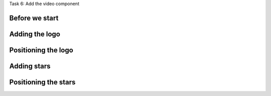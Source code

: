 .. page:: titlePage

.. class:: centredtitle

Task 6: Add the video component

.. page:: standardPage

Before we start
---------------

.. code-block::
    :include: code/task-6-before.txt

.. raw:: pdf

    PageBreak

.. code-block:: html
    :include: code/video-1.txt

.. page:: imagePage

.. image:: images/video-1.png
    :width: 22cm

.. page:: standardPage

.. code-block:: diff
    :include: code/video-2.txt

.. page:: imagePage

.. image:: images/video-2.png
    :width: 22cm

.. page:: standardPage

Adding the logo
---------------

.. code-block:: html 
    :include: code/video-3.txt
    :hl_lines: 13 14

.. page:: imagePage

.. image:: images/video-3.png
    :width: 22cm

.. page:: standardPage

Positioning the logo
--------------------

.. code-block:: diff
    :include: code/video-4.txt

.. page:: imagePage

.. image:: images/video-4.png
    :width: 22cm

.. page:: standardPage

Adding stars
------------

.. code-block:: html
    :include: code/video-5.txt
    :hl_lines: 6 7 8

Positioning the stars
---------------------

.. code-block:: diff
    :include: code/video-6.txt

.. page:: imagePage

.. image:: images/video-6.png
    :width: 22cm

